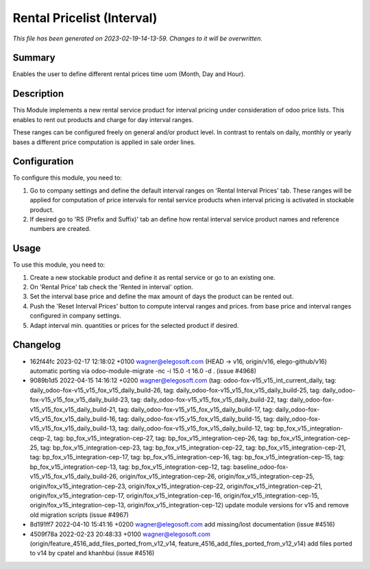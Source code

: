 Rental Pricelist (Interval)
====================================================

*This file has been generated on 2023-02-19-14-13-59. Changes to it will be overwritten.*

Summary
-------

Enables the user to define different rental prices time uom (Month, Day and Hour).

Description
-----------

This Module implements a new rental service product for interval pricing under consideration
of odoo price lists. This enables to rent out products and charge for day interval ranges.

These ranges can be configured freely on general and/or product level. In contrast to rentals
on daily, monthly or yearly bases a different price computation is applied in sale order lines.


Configuration
-------------

To configure this module, you need to:

#. Go to company settings and define the default interval ranges on 'Rental Interval Prices' tab.
   These ranges will be applied for computation of price intervals for rental service products when interval pricing is activated
   in stockable product.

#. If desired go to 'RS (Prefix and Suffix)' tab an define how rental interval service product
   names and reference numbers are created.


Usage
-----

To use this module, you need to:

#. Create a new stockable product and define it as rental service or
   go to an existing one.

#. On 'Rental Price' tab check the 'Rented in interval' option.

#. Set the interval base price and define the max amount of days the product
   can be rented out.

#. Push the 'Reset Interval Prices' button to compute interval ranges and prices.
   from base price and interval ranges configured in company settings.

#. Adapt interval min. quantities or prices for the selected product if desired.

Changelog
---------

- 162f44fc 2023-02-17 12:18:02 +0100 wagner@elegosoft.com  (HEAD -> v16, origin/v16, elego-github/v16) automatic porting via odoo-module-migrate -nc -i 15.0 -t 16.0 -d . (issue #4968)
- 9089b1d5 2022-04-15 14:16:12 +0200 wagner@elegosoft.com  (tag: odoo-fox-v15_v15_int_current_daily, tag: daily_odoo-fox-v15_v15_fox_v15_daily_build-26, tag: daily_odoo-fox-v15_v15_fox_v15_daily_build-25, tag: daily_odoo-fox-v15_v15_fox_v15_daily_build-23, tag: daily_odoo-fox-v15_v15_fox_v15_daily_build-22, tag: daily_odoo-fox-v15_v15_fox_v15_daily_build-21, tag: daily_odoo-fox-v15_v15_fox_v15_daily_build-17, tag: daily_odoo-fox-v15_v15_fox_v15_daily_build-16, tag: daily_odoo-fox-v15_v15_fox_v15_daily_build-15, tag: daily_odoo-fox-v15_v15_fox_v15_daily_build-13, tag: daily_odoo-fox-v15_v15_fox_v15_daily_build-12, tag: bp_fox_v15_integration-ceqp-2, tag: bp_fox_v15_integration-cep-27, tag: bp_fox_v15_integration-cep-26, tag: bp_fox_v15_integration-cep-25, tag: bp_fox_v15_integration-cep-23, tag: bp_fox_v15_integration-cep-22, tag: bp_fox_v15_integration-cep-21, tag: bp_fox_v15_integration-cep-17, tag: bp_fox_v15_integration-cep-16, tag: bp_fox_v15_integration-cep-15, tag: bp_fox_v15_integration-cep-13, tag: bp_fox_v15_integration-cep-12, tag: baseline_odoo-fox-v15_v15_fox_v15_daily_build-26, origin/fox_v15_integration-cep-26, origin/fox_v15_integration-cep-25, origin/fox_v15_integration-cep-23, origin/fox_v15_integration-cep-22, origin/fox_v15_integration-cep-21, origin/fox_v15_integration-cep-17, origin/fox_v15_integration-cep-16, origin/fox_v15_integration-cep-15, origin/fox_v15_integration-cep-13, origin/fox_v15_integration-cep-12) update module versions for v15 and remove old migration scripts (issue #4967)
- 8d191ff7 2022-04-10 15:41:16 +0200 wagner@elegosoft.com  add missing/lost documentation (issue #4516)
- 4509f78a 2022-02-23 20:48:33 +0100 wagner@elegosoft.com  (origin/feature_4516_add_files_ported_from_v12_v14, feature_4516_add_files_ported_from_v12_v14) add files ported to v14 by cpatel and khanhbui (issue #4516)

